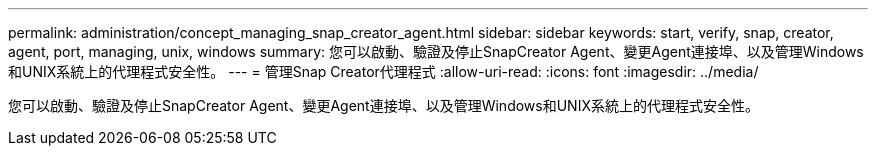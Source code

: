 ---
permalink: administration/concept_managing_snap_creator_agent.html 
sidebar: sidebar 
keywords: start, verify, snap, creator, agent, port, managing, unix, windows 
summary: 您可以啟動、驗證及停止SnapCreator Agent、變更Agent連接埠、以及管理Windows和UNIX系統上的代理程式安全性。 
---
= 管理Snap Creator代理程式
:allow-uri-read: 
:icons: font
:imagesdir: ../media/


[role="lead"]
您可以啟動、驗證及停止SnapCreator Agent、變更Agent連接埠、以及管理Windows和UNIX系統上的代理程式安全性。

